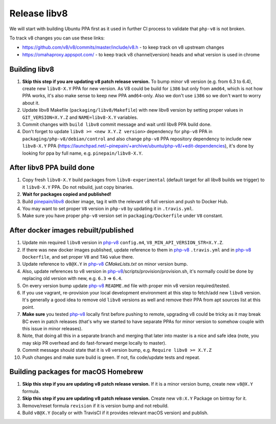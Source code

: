 *************
Release libv8
*************

We will start with building Ubuntu PPA first as it used in further CI process to validate that ``php-v8`` is not broken.

To track v8 changes you can use these links:

* https://github.com/v8/v8/commits/master/include/v8.h - to keep track on v8 upstream changes
* https://omahaproxy.appspot.com/ - to keep track v8 channel(version) heads and what version is used in chrome

Building libv8
==============

#. **Skip this step if you are updating v8 patch release version.** To bump minor v8 version (e.g. from 6.3 to 6.4),
   create new ``libv8-X.Y`` PPA for new version. As V8 could be build for ``i386`` but only from ``amd64``, which is not how PPA
   works, it's also make sense to keep new PPA ``amd64``-only. Also we don't use ``i386`` so we don't want to worry about it.
#. Update libv8 Makefile (``packaging/libv8/Makefile``) with new libv8 version by setting proper values in
   ``GIT_VERSION=X.Y.Z`` and ``NAME=libv8-X.Y`` variables.
#. Commit changes with ``build libv8`` commit message and wait until libv8 PPA build done.
#. Don't forget to update ``libv8 >= <new X.Y.Z version>`` dependency for ``php-v8`` PPA in ``packaging/php-v8/debian/control``
   and also change ``php-v8`` PPA repository dependency to include new ``libv8-X.Y`` PPA
   (https://launchpad.net/~pinepain/+archive/ubuntu/php-v8/+edit-dependencies), it's done by looking for ppa by full name,
   e.g. ``pinepain/libv8-X.Y``.

After libv8 PPA build done
==========================

#. Copy fresh ``libv8-X.Y`` build packages from ``libv8-experimental`` (default target for all libv8 builds we trigger)
   to it ``libv8-X.Y`` PPA. Do not rebuild, just copy binaries.
#. **Wait for packages copied and published!**
#. Build `pinepain/libv8`_ docker image, tag it with the
   relevant v8 full version and push to Docker Hub.
#. You may want to set proper ``V8`` version in ``php-v8`` by updating it in ``.travis.yml``.
#. Make sure you have proper ``php-v8`` version set in ``packaging/Dockerfile`` under ``V8`` constant.

After docker images rebuilt/published
=====================================

#. Update min required ``libv8`` version in `php-v8`_ ``config.m4``, ``V8_MIN_API_VERSION_STR=X.Y.Z``.
#. If there was new docker images published, update reference to them in `php-v8`_ ``.travis.yml``
   and in `php-v8`_ ``Dockerfile``, and set proper ``V8`` and ``TAG`` value there.
#. Update reference to ``v8@X.Y`` in `php-v8`_ `CMakeLists.txt` on minor version bump.
#. Also, update references to v8 version in `php-v8`_/scripts/provision/provision.sh,
   it's normally could be done by replacing old version with new, e.g. ``6.3`` => ``6.4``.
#. On every version bump update `php-v8`_ ``README.md`` file with proper min v8 version required/tested.
#. If you use vagrant, re-provision your local development environment at this step to fetch/add new ``libv8`` version.
   It's generally a good idea to remove old ``libv8`` versions as well and remove their PPA from apt sources list at this point.
#. **Make sure** you tested `php-v8`_ locally first before pushing to remote,
   upgrading v8 could be tricky as it may break BC even in patch releases (that's why we started to have separate
   PPAs for minor version to somehow couple with this issue in minor releases).
#. Note, that doing all this in a separate branch and merging that later into master is a nice and safe idea
   (note, you may skip PR overhead and do fast-forward merge locally to master).
#. Commit message should state that it is v8 version bump, e.g. ``Require libv8 >= X.Y.Z``
#. Push changes and make sure build is green. If not, fix code/update tests and repeat.


Building packages for macOS Homebrew
====================================

#. **Skip this step if you are updating v8 patch release version.** If it is a minor version bump, create new ``v8@X.Y`` formula.
#. **Skip this step if you are updating v8 patch release version.** Create new ``v8:X.Y`` Package on bintray for it.
#. Remove/reset formula ``revision`` if it is version bump and not rebuild.
#. Build ``v8@X.Y`` (locally or with TravisCI if it provides relevant macOS version) and publish.

.. _php-v8: https://github.com/pinepain/php-v8
.. _pinepain/libv8: https://github.com/pinepain/dockerfiles/tree/master/libv8
